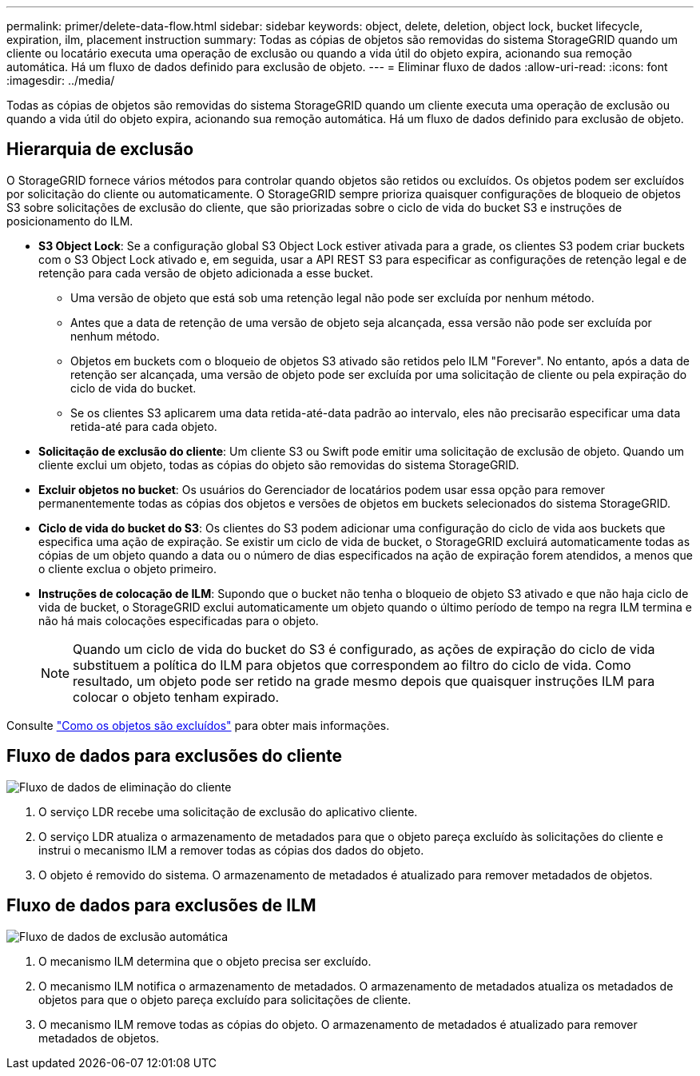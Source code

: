 ---
permalink: primer/delete-data-flow.html 
sidebar: sidebar 
keywords: object, delete, deletion, object lock, bucket lifecycle, expiration, ilm, placement instruction 
summary: Todas as cópias de objetos são removidas do sistema StorageGRID quando um cliente ou locatário executa uma operação de exclusão ou quando a vida útil do objeto expira, acionando sua remoção automática. Há um fluxo de dados definido para exclusão de objeto. 
---
= Eliminar fluxo de dados
:allow-uri-read: 
:icons: font
:imagesdir: ../media/


[role="lead"]
Todas as cópias de objetos são removidas do sistema StorageGRID quando um cliente executa uma operação de exclusão ou quando a vida útil do objeto expira, acionando sua remoção automática. Há um fluxo de dados definido para exclusão de objeto.



== Hierarquia de exclusão

O StorageGRID fornece vários métodos para controlar quando objetos são retidos ou excluídos. Os objetos podem ser excluídos por solicitação do cliente ou automaticamente. O StorageGRID sempre prioriza quaisquer configurações de bloqueio de objetos S3 sobre solicitações de exclusão do cliente, que são priorizadas sobre o ciclo de vida do bucket S3 e instruções de posicionamento do ILM.

* *S3 Object Lock*: Se a configuração global S3 Object Lock estiver ativada para a grade, os clientes S3 podem criar buckets com o S3 Object Lock ativado e, em seguida, usar a API REST S3 para especificar as configurações de retenção legal e de retenção para cada versão de objeto adicionada a esse bucket.
+
** Uma versão de objeto que está sob uma retenção legal não pode ser excluída por nenhum método.
** Antes que a data de retenção de uma versão de objeto seja alcançada, essa versão não pode ser excluída por nenhum método.
** Objetos em buckets com o bloqueio de objetos S3 ativado são retidos pelo ILM "Forever". No entanto, após a data de retenção ser alcançada, uma versão de objeto pode ser excluída por uma solicitação de cliente ou pela expiração do ciclo de vida do bucket.
** Se os clientes S3 aplicarem uma data retida-até-data padrão ao intervalo, eles não precisarão especificar uma data retida-até para cada objeto.


* *Solicitação de exclusão do cliente*: Um cliente S3 ou Swift pode emitir uma solicitação de exclusão de objeto. Quando um cliente exclui um objeto, todas as cópias do objeto são removidas do sistema StorageGRID.
* *Excluir objetos no bucket*: Os usuários do Gerenciador de locatários podem usar essa opção para remover permanentemente todas as cópias dos objetos e versões de objetos em buckets selecionados do sistema StorageGRID.
* *Ciclo de vida do bucket do S3*: Os clientes do S3 podem adicionar uma configuração do ciclo de vida aos buckets que especifica uma ação de expiração. Se existir um ciclo de vida de bucket, o StorageGRID excluirá automaticamente todas as cópias de um objeto quando a data ou o número de dias especificados na ação de expiração forem atendidos, a menos que o cliente exclua o objeto primeiro.
* *Instruções de colocação de ILM*: Supondo que o bucket não tenha o bloqueio de objeto S3 ativado e que não haja ciclo de vida de bucket, o StorageGRID exclui automaticamente um objeto quando o último período de tempo na regra ILM termina e não há mais colocações especificadas para o objeto.
+

NOTE: Quando um ciclo de vida do bucket do S3 é configurado, as ações de expiração do ciclo de vida substituem a política do ILM para objetos que correspondem ao filtro do ciclo de vida. Como resultado, um objeto pode ser retido na grade mesmo depois que quaisquer instruções ILM para colocar o objeto tenham expirado.



Consulte link:../ilm/how-objects-are-deleted.html["Como os objetos são excluídos"] para obter mais informações.



== Fluxo de dados para exclusões do cliente

image::../media/delete_data_flow.png[Fluxo de dados de eliminação do cliente]

. O serviço LDR recebe uma solicitação de exclusão do aplicativo cliente.
. O serviço LDR atualiza o armazenamento de metadados para que o objeto pareça excluído às solicitações do cliente e instrui o mecanismo ILM a remover todas as cópias dos dados do objeto.
. O objeto é removido do sistema. O armazenamento de metadados é atualizado para remover metadados de objetos.




== Fluxo de dados para exclusões de ILM

image::../media/automatic_deletion_data_flow.png[Fluxo de dados de exclusão automática]

. O mecanismo ILM determina que o objeto precisa ser excluído.
. O mecanismo ILM notifica o armazenamento de metadados. O armazenamento de metadados atualiza os metadados de objetos para que o objeto pareça excluído para solicitações de cliente.
. O mecanismo ILM remove todas as cópias do objeto. O armazenamento de metadados é atualizado para remover metadados de objetos.

